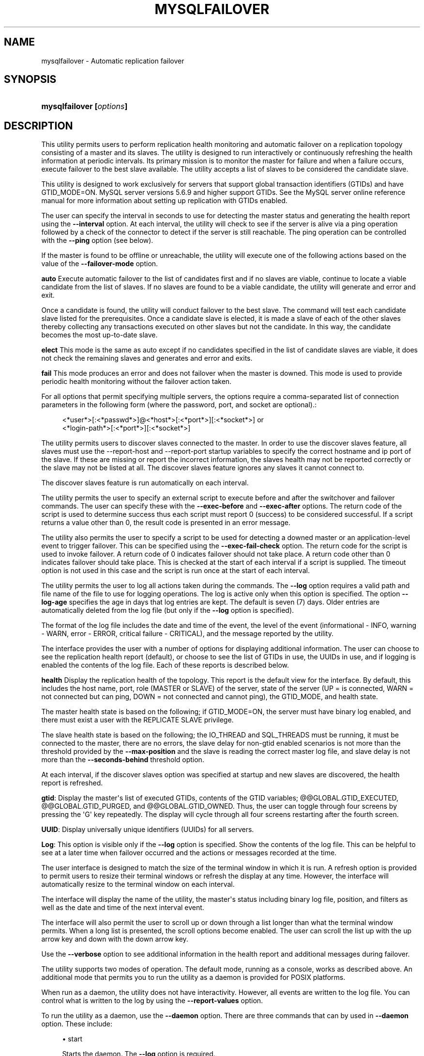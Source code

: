 '\" t
.\"     Title: \fBmysqlfailover\fR
.\"    Author: [FIXME: author] [see http://docbook.sf.net/el/author]
.\" Generator: DocBook XSL Stylesheets v1.78.1 <http://docbook.sf.net/>
.\"      Date: 10/03/2013
.\"    Manual: MySQL Utilities
.\"    Source: MySQL 1.4.0
.\"  Language: English
.\"
.TH "\FBMYSQLFAILOVER\FR" "1" "10/03/2013" "MySQL 1\&.4\&.0" "MySQL Utilities"
.\" -----------------------------------------------------------------
.\" * Define some portability stuff
.\" -----------------------------------------------------------------
.\" ~~~~~~~~~~~~~~~~~~~~~~~~~~~~~~~~~~~~~~~~~~~~~~~~~~~~~~~~~~~~~~~~~
.\" http://bugs.debian.org/507673
.\" http://lists.gnu.org/archive/html/groff/2009-02/msg00013.html
.\" ~~~~~~~~~~~~~~~~~~~~~~~~~~~~~~~~~~~~~~~~~~~~~~~~~~~~~~~~~~~~~~~~~
.ie \n(.g .ds Aq \(aq
.el       .ds Aq '
.\" -----------------------------------------------------------------
.\" * set default formatting
.\" -----------------------------------------------------------------
.\" disable hyphenation
.nh
.\" disable justification (adjust text to left margin only)
.ad l
.\" -----------------------------------------------------------------
.\" * MAIN CONTENT STARTS HERE *
.\" -----------------------------------------------------------------
.\" mysqlfailover
.\" utilities: mysqlfailover
.\" scripts
.SH "NAME"
mysqlfailover \- Automatic replication failover
.SH "SYNOPSIS"
.HP \w'\fBmysqlfailover\ [\fR\fB\fIoptions\fR\fR\fB]\fR\ 'u
\fBmysqlfailover [\fR\fB\fIoptions\fR\fR\fB]\fR
.SH "DESCRIPTION"
.PP
This utility permits users to perform replication health monitoring and automatic failover on a replication topology consisting of a master and its slaves\&. The utility is designed to run interactively or continuously refreshing the health information at periodic intervals\&. Its primary mission is to monitor the master for failure and when a failure occurs, execute failover to the best slave available\&. The utility accepts a list of slaves to be considered the candidate slave\&.
.PP
This utility is designed to work exclusively for servers that support global transaction identifiers (GTIDs) and have GTID_MODE=ON\&. MySQL server versions 5\&.6\&.9 and higher support GTIDs\&. See the MySQL server online reference manual for more information about setting up replication with GTIDs enabled\&.
.PP
The user can specify the interval in seconds to use for detecting the master status and generating the health report using the
\fB\-\-interval\fR
option\&. At each interval, the utility will check to see if the server is alive via a ping operation followed by a check of the connector to detect if the server is still reachable\&. The ping operation can be controlled with the
\fB\-\-ping\fR
option (see below)\&.
.PP
If the master is found to be offline or unreachable, the utility will execute one of the following actions based on the value of the
\fB\-\-failover\-mode\fR
option\&.
.PP
\fBauto\fR
Execute automatic failover to the list of candidates first and if no slaves are viable, continue to locate a viable candidate from the list of slaves\&. If no slaves are found to be a viable candidate, the utility will generate and error and exit\&.
.PP
Once a candidate is found, the utility will conduct failover to the best slave\&. The command will test each candidate slave listed for the prerequisites\&. Once a candidate slave is elected, it is made a slave of each of the other slaves thereby collecting any transactions executed on other slaves but not the candidate\&. In this way, the candidate becomes the most up\-to\-date slave\&.
.PP
\fBelect\fR
This mode is the same as auto except if no candidates specified in the list of candidate slaves are viable, it does not check the remaining slaves and generates and error and exits\&.
.PP
\fBfail\fR
This mode produces an error and does not failover when the master is downed\&. This mode is used to provide periodic health monitoring without the failover action taken\&.
.PP
For all options that permit specifying multiple servers, the options require a comma\-separated list of connection parameters in the following form (where the password, port, and socket are optional)\&.:
.sp
.if n \{\
.RS 4
.\}
.nf
<*user*>[:<*passwd*>]@<*host*>[:<*port*>][:<*socket*>] or
<*login\-path*>[:<*port*>][:<*socket*>]
.fi
.if n \{\
.RE
.\}
.PP
The utility permits users to discover slaves connected to the master\&. In order to use the discover slaves feature, all slaves must use the \-\-report\-host and \-\-report\-port startup variables to specify the correct hostname and ip port of the slave\&. If these are missing or report the incorrect information, the slaves health may not be reported correctly or the slave may not be listed at all\&. The discover slaves feature ignores any slaves it cannot connect to\&.
.PP
The discover slaves feature is run automatically on each interval\&.
.PP
The utility permits the user to specify an external script to execute before and after the switchover and failover commands\&. The user can specify these with the
\fB\-\-exec\-before\fR
and
\fB\-\-exec\-after\fR
options\&. The return code of the script is used to determine success thus each script must report 0 (success) to be considered successful\&. If a script returns a value other than 0, the result code is presented in an error message\&.
.PP
The utility also permits the user to specify a script to be used for detecting a downed master or an application\-level event to trigger failover\&. This can be specified using the
\fB\-\-exec\-fail\-check\fR
option\&. The return code for the script is used to invoke failover\&. A return code of 0 indicates failover should not take place\&. A return code other than 0 indicates failover should take place\&. This is checked at the start of each interval if a script is supplied\&. The timeout option is not used in this case and the script is run once at the start of each interval\&.
.PP
The utility permits the user to log all actions taken during the commands\&. The
\fB\-\-log\fR
option requires a valid path and file name of the file to use for logging operations\&. The log is active only when this option is specified\&. The option
\fB\-\-log\-age\fR
specifies the age in days that log entries are kept\&. The default is seven (7) days\&. Older entries are automatically deleted from the log file (but only if the
\fB\-\-log\fR
option is specified)\&.
.PP
The format of the log file includes the date and time of the event, the level of the event (informational \- INFO, warning \- WARN, error \- ERROR, critical failure \- CRITICAL), and the message reported by the utility\&.
.PP
The interface provides the user with a number of options for displaying additional information\&. The user can choose to see the replication health report (default), or choose to see the list of GTIDs in use, the UUIDs in use, and if logging is enabled the contents of the log file\&. Each of these reports is described below\&.
.PP
\fBhealth\fR
Display the replication health of the topology\&. This report is the default view for the interface\&. By default, this includes the host name, port, role (MASTER or SLAVE) of the server, state of the server (UP = is connected, WARN = not connected but can ping, DOWN = not connected and cannot ping), the GTID_MODE, and health state\&.
.PP
The master health state is based on the following; if GTID_MODE=ON, the server must have binary log enabled, and there must exist a user with the REPLICATE SLAVE privilege\&.
.PP
The slave health state is based on the following; the IO_THREAD and SQL_THREADS must be running, it must be connected to the master, there are no errors, the slave delay for non\-gtid enabled scenarios is not more than the threshold provided by the
\fB\-\-max\-position\fR
and the slave is reading the correct master log file, and slave delay is not more than the
\fB\-\-seconds\-behind\fR
threshold option\&.
.PP
At each interval, if the discover slaves option was specified at startup and new slaves are discovered, the health report is refreshed\&.
.PP
\fBgtid\fR: Display the master\*(Aqs list of executed GTIDs, contents of the GTID variables;
@@GLOBAL\&.GTID_EXECUTED,
@@GLOBAL\&.GTID_PURGED, and
@@GLOBAL\&.GTID_OWNED\&. Thus, the user can toggle through four screens by pressing the \*(AqG\*(Aq key repeatedly\&. The display will cycle through all four screens restarting after the fourth screen\&.
.PP
\fBUUID\fR: Display universally unique identifiers (UUIDs) for all servers\&.
.PP
\fBLog\fR: This option is visible only if the
\fB\-\-log\fR
option is specified\&. Show the contents of the log file\&. This can be helpful to see at a later time when failover occurred and the actions or messages recorded at the time\&.
.PP
The user interface is designed to match the size of the terminal window in which it is run\&. A refresh option is provided to permit users to resize their terminal windows or refresh the display at any time\&. However, the interface will automatically resize to the terminal window on each interval\&.
.PP
The interface will display the name of the utility, the master\*(Aqs status including binary log file, position, and filters as well as the date and time of the next interval event\&.
.PP
The interface will also permit the user to scroll up or down through a list longer than what the terminal window permits\&. When a long list is presented, the scroll options become enabled\&. The user can scroll the list up with the up arrow key and down with the down arrow key\&.
.PP
Use the
\fB\-\-verbose\fR
option to see additional information in the health report and additional messages during failover\&.
.PP
The utility supports two modes of operation\&. The default mode, running as a console, works as described above\&. An additional mode that permits you to run the utility as a daemon is provided for POSIX platforms\&.
.PP
When run as a daemon, the utility does not have interactivity\&. However, all events are written to the log file\&. You can control what is written to the log by using the
\fB\-\-report\-values\fR
option\&.
.PP
To run the utility as a daemon, use the
\fB\-\-daemon\fR
option\&. There are three commands that can by used in
\fB\-\-daemon\fR
option\&. These include:
.sp
.RS 4
.ie n \{\
\h'-04'\(bu\h'+03'\c
.\}
.el \{\
.sp -1
.IP \(bu 2.3
.\}
start
.sp
Starts the daemon\&. The
\fB\-\-log\fR
option is required\&.
.RE
.sp
.RS 4
.ie n \{\
\h'-04'\(bu\h'+03'\c
.\}
.el \{\
.sp -1
.IP \(bu 2.3
.\}
stop
.sp
Stops the daemon\&. If you used the option
\fB\-\-pidfile\fR, the value must be the same when starting the daemon\&.
.RE
.sp
.RS 4
.ie n \{\
\h'-04'\(bu\h'+03'\c
.\}
.el \{\
.sp -1
.IP \(bu 2.3
.\}
restart
.sp
Restarts the daemon\&. If you used the option
\fB\-\-pidfile\fR, the value must be the same when starting the daemon\&.
.RE
.sp
.RS 4
.ie n \{\
\h'-04'\(bu\h'+03'\c
.\}
.el \{\
.sp -1
.IP \(bu 2.3
.\}
nodetach
.sp
Starts the daemon, but it will not detach the process from the console\&. The
\fB\-\-log\fR
option is required\&.
.RE
.PP
The utility supports two modes of operation\&. The default mode, running as a console, works as described above\&. An additional mode that permits you to run the utility as a daemon is provided for POSIX platforms\&.
.PP
When run as a daemon, the utility does not have interactivity\&. However, all events are written to the log file\&. You can control what is written to the log by using the
\fB\-\-report\-values\fR
option\&.
.PP
To run the utility as a daemon, use the
\fB\-\-daemon\fR
option\&. There are three commands that can by used in
\fB\-\-daemon\fR
option\&. These include:
.sp
.RS 4
.ie n \{\
\h'-04'\(bu\h'+03'\c
.\}
.el \{\
.sp -1
.IP \(bu 2.3
.\}
start
.sp
Starts the daemon\&. The
\fB\-\-log\fR
option is required\&.
.RE
.sp
.RS 4
.ie n \{\
\h'-04'\(bu\h'+03'\c
.\}
.el \{\
.sp -1
.IP \(bu 2.3
.\}
stop
.sp
Stops the daemon\&. The option
\fB\-\-pidfile\fR
must be the same when starting the daemon\&.
.RE
.sp
.RS 4
.ie n \{\
\h'-04'\(bu\h'+03'\c
.\}
.el \{\
.sp -1
.IP \(bu 2.3
.\}
restart
.sp
Restarts the daemon\&. The option
\fB\-\-pidfile\fR
must be the same when starting the daemon\&.
.RE
.sp
.RS 4
.ie n \{\
\h'-04'\(bu\h'+03'\c
.\}
.el \{\
.sp -1
.IP \(bu 2.3
.\}
nodetach
.sp
Starts the daemon, but it will not detach the process from the console\&. The
\fB\-\-log\fR
option is required\&.
.RE
      OPTIONS
.PP
\fBmysqlfailover\fR
accepts the following command\-line options:
.sp
.RS 4
.ie n \{\
\h'-04'\(bu\h'+03'\c
.\}
.el \{\
.sp -1
.IP \(bu 2.3
.\}
\-\-help
.sp
Display a help message and exit\&.
.RE
.sp
.RS 4
.ie n \{\
\h'-04'\(bu\h'+03'\c
.\}
.el \{\
.sp -1
.IP \(bu 2.3
.\}
\-\-candidates=<candidate slave connections>
.sp
Connection information for candidate slave servers for failover in the form: <\fIuser\fR>[:<\fIpasswd\fR>]@<\fIhost\fR>[:<\fIport\fR>][:<\fIsocket\fR>] or <\fIlogin\-path\fR>[:<\fIport\fR>][:<\fIsocket\fR>]\&. Valid only with failover command\&. List multiple slaves in comma\-separated list\&.
.RE
.sp
.RS 4
.ie n \{\
\h'-04'\(bu\h'+03'\c
.\}
.el \{\
.sp -1
.IP \(bu 2.3
.\}
\-\-daemon=<command>
.sp
Run as a daemon\&. It can be
\fBstart\fR
(start daemon),
\fBstop\fR
(stop daemon),
\fBrestart\fR
(stop then start the daemon) or
\fBnodetach\fR
(start but do not detach the process)\&. This option is only available for POSIX systems\&.
.RE
.sp
.RS 4
.ie n \{\
\h'-04'\(bu\h'+03'\c
.\}
.el \{\
.sp -1
.IP \(bu 2.3
.\}
\-\-discover\-slaves\-login=<user:password>
.sp
At startup, query master for all registered slaves and use the user name and password specified to connect\&. Supply the user and password in the form <\fIuser\fR>[:<\fIpasswd\fR>] or <\fIlogin\-path\fR>\&. For example, \-\-discover=joe:secret will use \*(Aqjoe\*(Aq as the user and \*(Aqsecret\*(Aq as the password for each discovered slave\&.
.RE
.sp
.RS 4
.ie n \{\
\h'-04'\(bu\h'+03'\c
.\}
.el \{\
.sp -1
.IP \(bu 2.3
.\}
\-\-exec\-after=<script>
.sp
Name of script to execute after failover or switchover\&. Script name may include the path\&.
.RE
.sp
.RS 4
.ie n \{\
\h'-04'\(bu\h'+03'\c
.\}
.el \{\
.sp -1
.IP \(bu 2.3
.\}
\-\-exec\-before=<script>
.sp
Name of script to execute before failover or switchover\&. Script name may include the path\&.
.RE
.sp
.RS 4
.ie n \{\
\h'-04'\(bu\h'+03'\c
.\}
.el \{\
.sp -1
.IP \(bu 2.3
.\}
\-\-exec\-fail\-check=<script>
.sp
Name of script to execute on each interval to invoke failover\&.
.RE
.sp
.RS 4
.ie n \{\
\h'-04'\(bu\h'+03'\c
.\}
.el \{\
.sp -1
.IP \(bu 2.3
.\}
\-\-exec\-post\-failover=<script>
.sp
Name of script to execute after failover is complete and the utility has refreshed the health report\&.
.RE
.sp
.RS 4
.ie n \{\
\h'-04'\(bu\h'+03'\c
.\}
.el \{\
.sp -1
.IP \(bu 2.3
.\}
\-\-failover\-mode=<mode>, \-f <mode>
.sp
Action to take when the master fails\&. \*(Aqauto\*(Aq = automatically fail to best slave, \*(Aqelect\*(Aq = fail to candidate list or if no candidate meets criteria fail, \*(Aqfail\*(Aq = take no action and stop when master fails\&. Default = \*(Aqauto\*(Aq\&.
.RE
.sp
.RS 4
.ie n \{\
\h'-04'\(bu\h'+03'\c
.\}
.el \{\
.sp -1
.IP \(bu 2.3
.\}
\-\-force
.sp
Override the registration check on master for multiple instances of the console monitoring the same master\&. See notes\&.
.RE
.sp
.RS 4
.ie n \{\
\h'-04'\(bu\h'+03'\c
.\}
.el \{\
.sp -1
.IP \(bu 2.3
.\}
\-\-interval=<seconds>, \-i <seconds>
.sp
Interval in seconds for polling the master for failure and reporting health\&. Default = 15 seconds\&. Minimum is 5 seconds\&.
.RE
.sp
.RS 4
.ie n \{\
\h'-04'\(bu\h'+03'\c
.\}
.el \{\
.sp -1
.IP \(bu 2.3
.\}
\-\-log=<log_file>
.sp
Specify a log file to use for logging messages
.RE
.sp
.RS 4
.ie n \{\
\h'-04'\(bu\h'+03'\c
.\}
.el \{\
.sp -1
.IP \(bu 2.3
.\}
\-\-log\-age=<days>
.sp
Specify maximum age of log entries in days\&. Entries older than this will be purged on startup\&. Default = 7 days\&.
.RE
.sp
.RS 4
.ie n \{\
\h'-04'\(bu\h'+03'\c
.\}
.el \{\
.sp -1
.IP \(bu 2.3
.\}
\-\-master=<connection>
.sp
Connection information for the master server in the format: <\fIuser\fR>[:<\fIpasswd\fR>]@<\fIhost\fR>[:<\fIport\fR>][:<\fIsocket\fR>] or <\fIlogin\-path\fR>[:<\fIport\fR>][:<\fIsocket\fR>]\&.
.RE
.sp
.RS 4
.ie n \{\
\h'-04'\(bu\h'+03'\c
.\}
.el \{\
.sp -1
.IP \(bu 2.3
.\}
\-\-max\-position=<position>
.sp
Used to detect slave delay\&. The maximum difference between the master\*(Aqs log position and the slave\*(Aqs reported read position of the master\&. A value greater than this means the slave is too far behind the master\&. Default = 0\&.
.RE
.sp
.RS 4
.ie n \{\
\h'-04'\(bu\h'+03'\c
.\}
.el \{\
.sp -1
.IP \(bu 2.3
.\}
\-\-pedantic, \-p
.sp
Used to stop failover if some inconsistencies are found (e\&.g\&. errant transactions on slaves or SQL thread errors) during servers checks\&. By default, the utility will only issue warnings if issues are found when checking slaves status during failover and will continue its execution unless this option is specified\&.
.RE
.sp
.RS 4
.ie n \{\
\h'-04'\(bu\h'+03'\c
.\}
.el \{\
.sp -1
.IP \(bu 2.3
.\}
\-\-pidfile=<pidfile>
.sp
Pidfile for running mysqlfailover as a daemon\&. This file contains the PID (process identifier), that uniquely identify a process\&. It is needed to identify and control the process forked by mysqlfailover\&.
.RE
.sp
.RS 4
.ie n \{\
\h'-04'\(bu\h'+03'\c
.\}
.el \{\
.sp -1
.IP \(bu 2.3
.\}
\-\-ping=<number>
.sp
Number of ping attempts for detecting downed server\&. Note: on some platforms this is the same as number of seconds to wait for ping to return\&. Default is 3 seconds\&.
.RE
.sp
.RS 4
.ie n \{\
\h'-04'\(bu\h'+03'\c
.\}
.el \{\
.sp -1
.IP \(bu 2.3
.\}
\-\-report\-values=<report_values>
.sp
Report values used in mysqlfailover running as a daemon\&. It can be health, gtid or uuid\&. Multiple values can be used separated by commas\&.
.sp
.RS 4
.ie n \{\
\h'-04'\(bu\h'+03'\c
.\}
.el \{\
.sp -1
.IP \(bu 2.3
.\}
health
.sp
Display the replication health of the topology\&.
.RE
.sp
.RS 4
.ie n \{\
\h'-04'\(bu\h'+03'\c
.\}
.el \{\
.sp -1
.IP \(bu 2.3
.\}
gtid
.sp
Display the master\*(Aqs list of executed GTIDs, contents of the GTID variables;
@@GLOBAL\&.GTID_EXECUTED,
@@GLOBAL\&.GTID_PURGED
and
@@GLOBAL\&.GTID_OWNED\&.
.RE
.sp
.RS 4
.ie n \{\
\h'-04'\(bu\h'+03'\c
.\}
.el \{\
.sp -1
.IP \(bu 2.3
.\}
uuid
.sp
Display universally unique identifiers (UUIDs) for all servers\&.
.RE
.sp
Default = health\&.
.RE
.sp
.RS 4
.ie n \{\
\h'-04'\(bu\h'+03'\c
.\}
.el \{\
.sp -1
.IP \(bu 2.3
.\}
\-\-rpl\-user=:<replication_user>
.sp
The user and password for the replication user requirement , in the form: <\fIuser\fR>[:<\fIpassword\fR>] or <\fIlogin\-path\fR>\&. E\&.g\&. rpl:passwd
.sp
Default = None\&.
.RE
.sp
.RS 4
.ie n \{\
\h'-04'\(bu\h'+03'\c
.\}
.el \{\
.sp -1
.IP \(bu 2.3
.\}
\-\-script\-threshold=<return_code>
.sp
Value for external scripts to trigger aborting the operation if result is greater than or equal to the threshold\&.
.sp
Default = None (no threshold checking)\&.
.RE
.sp
.RS 4
.ie n \{\
\h'-04'\(bu\h'+03'\c
.\}
.el \{\
.sp -1
.IP \(bu 2.3
.\}
\-\-seconds\-behind=<seconds>
.sp
Used to detect slave delay\&. The maximum number of seconds behind the master permitted before slave is considered behind the master\&. Default = 0\&.
.RE
.sp
.RS 4
.ie n \{\
\h'-04'\(bu\h'+03'\c
.\}
.el \{\
.sp -1
.IP \(bu 2.3
.\}
\-\-slaves=<slave connections>
.sp
Connection information for slave servers in the form: <\fIuser\fR>[:<\fIpasswd\fR>]@<\fIhost\fR>[:<\fIport\fR>][:<\fIsocket\fR>] or <\fIlogin\-path\fR>[:<\fIport\fR>][:<\fIsocket\fR>]\&. List multiple slaves in comma\-separated list\&. The list will be evaluated literally whereby each server is considered a slave to the master listed regardless if they are a slave of the master\&.
.RE
.sp
.RS 4
.ie n \{\
\h'-04'\(bu\h'+03'\c
.\}
.el \{\
.sp -1
.IP \(bu 2.3
.\}
\-\-timeout=<seconds>
.sp
Maximum timeout in seconds to wait for each replication command to complete\&. For example, timeout for slave waiting to catch up to master\&.
.sp
Default = 3\&.
.RE
.sp
.RS 4
.ie n \{\
\h'-04'\(bu\h'+03'\c
.\}
.el \{\
.sp -1
.IP \(bu 2.3
.\}
\-\-verbose, \-v
.sp
Specify how much information to display\&. Use this option multiple times to increase the amount of information\&. For example,
\fB\-v\fR
= verbose,
\fB\-vv\fR
= more verbose,
\fB\-vvv\fR
= debug\&.
.RE
.sp
.RS 4
.ie n \{\
\h'-04'\(bu\h'+03'\c
.\}
.el \{\
.sp -1
.IP \(bu 2.3
.\}
\-\-version
.sp
Display version information and exit\&.
.RE
      NOTES
.PP
The login user must have the appropriate permissions to execute
\fBSHOW SLAVE STATUS\fR,
\fBSHOW MASTER STATUS\fR, and
\fBSHOW VARIABLES\fR
on the appropriate servers as well as grant the REPLICATE SLAVE privilege\&. Different permission are required by the failover utility to run successfully for master and slaves\&. In particular, users connectioned to slaves and candidates require
\fBSUPER\fR,
\fBGRANT OPTION\fR,
\fBREPLICATION SLAVE\fR, and
\fBRELOAD\fR
privileges\&.
.PP
In addition, the user connected to the master requires
\fBDROP\fR,
\fBCREATE\fR,
\fBINSERT\fR
and
\fBSELECT\fR
privileges to register the failover console\&. The utility checks permissions for the master, slaves, and candidates at startup\&.
.PP
At startup, the console will attempt to register itself with the master\&. If another console is already registered, and the failover mode is auto or elect, the console will be blocked from running failover\&. When a console quits, it deregisters itself from the master\&. If this process is broken, the user may override the registration check by using the
\fB\-\-force\fR
option\&.
.PP
Mixing IP and hostnames is not recommended\&. The replication\-specific utilities will attempt to compare hostnames and IP addresses as aliases for checking slave connectivity to the master\&. However, if your installation does not support reverse name lookup, the comparison could fail\&. Without the ability to do a reverse name lookup, the replication utilities could report a false negative that the slave is (not) connected to the master\&.
.PP
For example, if you setup replication using MASTER_HOST=ubuntu\&.net on the slave and later connect to the slave with mysqlrplcheck and have the master specified as \-\-master=192\&.168\&.0\&.6 using the valid IP address for ubuntu\&.net, you must have the ability to do a reverse name lookup to compare the IP (192\&.168\&.0\&.6) and the hostname (ubuntu\&.net) to determine if they are the same machine\&.
.PP
Similarly, in order to avoid issues mixing local IP \*(Aq127\&.0\&.0\&.1\*(Aq with \*(Aqlocalhost\*(Aq, all the addresses \*(Aq127\&.0\&.0\&.1\*(Aq will be internally converted to \*(Aqlocalhost\*(Aq by the utility\&. Nevertheless, It is best to use the actual hostname of the master when connecting or setting up replication\&.
.PP
The utility will check to see if the slaves are using the option \-\-master\-info\-repository=TABLE\&. If they are not, the utility will stop with an error\&.
.PP
The path to the MySQL client tools should be included in the PATH environment variable in order to use the authentication mechanism with login\-paths\&. This will allow the utility to use the my_print_defaults tools which is required to read the login\-path values from the login configuration file (\&.mylogin\&.cnf)\&.
.PP
The console creates a special table in the mysql database that is used to keep track of which instance is communicating with the master\&. If you use the
\fB\-\-force\fR
option, the console will remove the rows in this table\&. The table is constructed with:
.sp
.if n \{\
.RS 4
.\}
.nf
CREATE TABLE IF NOT EXISTS mysql\&.failover_console (host char(30), port char(10))
.fi
.if n \{\
.RE
.\}
.PP
When the console starts, a row is inserted containing the hostname and port of the master\&. On startup, if a row matches these values, the console will not start\&. If you use the
\fB\-\-force\fR
option, the row is deleted\&.
.PP
When running the utility using the
\fB\-\-daemon\fR
option with
\fBnodetach\fR
the
\fB\-\-pidfile\fR
option can be omitted, will be ignored if used\&.
.PP
When running the utility using the
\fB\-\-daemon\fR
option with
\fBnodetach\fR
the
\fB\-\-pidfile\fR
option can be omitted, will be ignored if used\&.
      EXAMPLES
.PP
To launch the utility, you must specify at a minimum the
\fB\-\-master\fR
option and either the
\fB\-\-discover\-slaves\-login\fR
option or the
\fB\-\-slaves\fR
option\&. The option: option can be used in conjunction with the
\fB\-\-slaves\fR
option to specify a list of known slaves (or slaves that do not report their host and ip) and to discover any other slaves connected to the master\&.
.PP
An example of the user interface and some of the report views are shown in the following examples\&.
.if n \{\
.sp
.\}
.RS 4
.it 1 an-trap
.nr an-no-space-flag 1
.nr an-break-flag 1
.br
.ps +1
\fBNote\fR
.ps -1
.br
.PP
The "GTID Executed Set" will display the first GTID listed in the
SHOW MASTER STATUS
view\&. If there are multiple GTIDs listed, the utility shall display
[\&.\&.\&.]
to indicate there are additional GTIDs to view\&. You can view the complete list of GTIDs on the GTID display screens\&.
.sp .5v
.RE
.PP
The default interface will display the replication health report like the following\&. In this example the log file is enabled\&. A sample startup command is shown below:
.sp
.if n \{\
.RS 4
.\}
.nf
$ mysqlfailover \-\-master=root@localhost:3331 \-\-discover\-slaves\-login=root \-\-log=log\&.txt
MySQL Replication Monitor and Failover Utility
Failover Mode = auto     Next Interval = Mon Mar 19 15:56:03 2012
Master Information
\-\-\-\-\-\-\-\-\-\-\-\-\-\-\-\-\-\-
Binary Log File   Position  Binlog_Do_DB  Binlog_Ignore_DB
mysql\-bin\&.000001  571
GTID Executed Set
2A67DE00\-2DA1\-11E2\-A711\-00764F2BE90F:1\-7 [\&.\&.\&.]
Replication Health Status
+\-\-\-\-\-\-\-\-\-\-\-\-+\-\-\-\-\-\-\-+\-\-\-\-\-\-\-\-\-+\-\-\-\-\-\-\-\-+\-\-\-\-\-\-\-\-\-\-\-\-+\-\-\-\-\-\-\-\-\-+
| host       | port  | role    | state  | gtid_mode  | health  |
+\-\-\-\-\-\-\-\-\-\-\-\-+\-\-\-\-\-\-\-+\-\-\-\-\-\-\-\-\-+\-\-\-\-\-\-\-\-+\-\-\-\-\-\-\-\-\-\-\-\-+\-\-\-\-\-\-\-\-\-+
| localhost  | 3331  | MASTER  | UP     | ON         | OK      |
| localhost  | 3332  | SLAVE   | UP     | ON         | OK      |
| localhost  | 3333  | SLAVE   | UP     | ON         | OK      |
| localhost  | 3334  | SLAVE   | UP     | ON         | OK      |
+\-\-\-\-\-\-\-\-\-\-\-\-+\-\-\-\-\-\-\-+\-\-\-\-\-\-\-\-\-+\-\-\-\-\-\-\-\-+\-\-\-\-\-\-\-\-\-\-\-\-+\-\-\-\-\-\-\-\-\-+
Q\-quit R\-refresh H\-health G\-GTID Lists U\-UUIDs L\-log entries
.fi
.if n \{\
.RE
.\}
.PP
Pressing the \*(Aqq\*(Aq key will exit the utility\&. Pressing the \*(Aqr\*(Aq key will refresh the current display\&. Pressing the \*(Aqh\*(Aq key will return to the replication health report\&.
.PP
If the user presses the \*(Aqg\*(Aq key, the gtid report is shown like the following\&. The first page shown is the master\*(Aqs executed GTID set:
.sp
.if n \{\
.RS 4
.\}
.nf
MySQL Replication Monitor and Failover Utility
Failover Mode = auto     Next Interval = Mon Mar 19 15:59:33 2012
Master Information
\-\-\-\-\-\-\-\-\-\-\-\-\-\-\-\-\-\-
Binary Log File   Position  Binlog_Do_DB  Binlog_Ignore_DB
mysql\-bin\&.000001  571
GTID Executed Set
2A67DE00\-2DA1\-11E2\-A711\-00764F2BE90F:1\-7 [\&.\&.\&.]
Master GTID Executed Set
+\-\-\-\-\-\-\-\-\-\-\-\-\-\-\-\-\-\-\-\-\-\-\-\-\-\-\-\-\-\-\-\-\-\-\-\-\-\-\-\-\-\-\-+
| gtid                                      |
+\-\-\-\-\-\-\-\-\-\-\-\-\-\-\-\-\-\-\-\-\-\-\-\-\-\-\-\-\-\-\-\-\-\-\-\-\-\-\-\-\-\-\-+
| 2A67DE00\-2DA1\-11E2\-A711\-00764F2BE90F:1\-7  |
| 5503D37E\-2DB2\-11E2\-A781\-8077D4C14B33:1\-3  |
+\-\-\-\-\-\-\-\-\-\-\-\-\-\-\-\-\-\-\-\-\-\-\-\-\-\-\-\-\-\-\-\-\-\-\-\-\-\-\-\-\-\-\-+
Q\-quit R\-refresh H\-health G\-GTID Lists U\-UUIDs L\-log entries Up|Down\-scroll
.fi
.if n \{\
.RE
.\}
.PP
If the user continues to press the \*(Aqg\*(Aq key, the display will cycle through the three gtid lists\&.
.PP
If the list is longer than the screen permits as shown in the example above, the scroll up and down help is also shown\&. In this case, if the user presses the down arrow, the list will scroll down\&.
.PP
If the user presses the \*(Aqu\*(Aq key, the list of UUIDs used in the topology are shown\&.:
.sp
.if n \{\
.RS 4
.\}
.nf
MySQL Replication Monitor and Failover Utility
Failover Mode = auto     Next Interval = Mon Mar 19 16:02:34 2012
Master Information
\-\-\-\-\-\-\-\-\-\-\-\-\-\-\-\-\-\-
Binary Log File   Position  Binlog_Do_DB  Binlog_Ignore_DB
mysql\-bin\&.000001  571
GTID Executed Set
2A67DE00\-2DA1\-11E2\-A711\-00764F2BE90F:1\-7 [\&.\&.\&.]
UUIDs
+\-\-\-\-\-\-\-\-\-\-\-\-+\-\-\-\-\-\-\-+\-\-\-\-\-\-\-\-\-+\-\-\-\-\-\-\-\-\-\-\-\-\-\-\-\-\-\-\-\-\-\-\-\-\-\-\-\-\-\-\-\-\-\-\-\-\-\-\-+
| host       | port  | role    | uuid                                  |
+\-\-\-\-\-\-\-\-\-\-\-\-+\-\-\-\-\-\-\-+\-\-\-\-\-\-\-\-\-+\-\-\-\-\-\-\-\-\-\-\-\-\-\-\-\-\-\-\-\-\-\-\-\-\-\-\-\-\-\-\-\-\-\-\-\-\-\-\-+
| localhost  | 3331  | MASTER  | 55c65a00\-71fd\-11e1\-9f80\-ac64ef85c961  |
| localhost  | 3332  | SLAVE   | 5dd30888\-71fd\-11e1\-9f80\-dc242138b7ec  |
| localhost  | 3333  | SLAVE   | 65ccbb38\-71fd\-11e1\-9f80\-bda8146bdb0a  |
| localhost  | 3334  | SLAVE   | 6dd6abf4\-71fd\-11e1\-9f80\-d406a0117519  |
+\-\-\-\-\-\-\-\-\-\-\-\-+\-\-\-\-\-\-\-+\-\-\-\-\-\-\-\-\-+\-\-\-\-\-\-\-\-\-\-\-\-\-\-\-\-\-\-\-\-\-\-\-\-\-\-\-\-\-\-\-\-\-\-\-\-\-\-\-+
Q\-quit R\-refresh H\-health G\-GTID Lists U\-UUIDs L\-log entries
.fi
.if n \{\
.RE
.\}
.PP
If, once the master is detected as down and failover mode is auto or elect and there are viable candidate slaves, the failover feature will engage automatically and the user will see the failover messages appear\&. When failover is complete, the interface returns to monitoring replication health after 5 seconds\&. The following shows an example of failover occurring\&.:
.sp
.if n \{\
.RS 4
.\}
.nf
Failover starting\&.\&.\&.
# Candidate slave localhost:3332 will become the new master\&.
# Preparing candidate for failover\&.
# Creating replication user if it does not exist\&.
# Stopping slaves\&.
# Performing STOP on all slaves\&.
# Switching slaves to new master\&.
# Starting slaves\&.
# Performing START on all slaves\&.
# Checking slaves for errors\&.
# Failover complete\&.
# Discovering slaves for master at localhost:3332
Failover console will restart in 5 seconds\&.
.fi
.if n \{\
.RE
.\}
.PP
After the failover event, the new topology is shown in the replication health report\&.:
.sp
.if n \{\
.RS 4
.\}
.nf
MySQL Replication Monitor and Failover Utility
Failover Mode = auto     Next Interval = Mon Mar 19 16:05:12 2012
Master Information
\-\-\-\-\-\-\-\-\-\-\-\-\-\-\-\-\-\-
Binary Log File   Position  Binlog_Do_DB  Binlog_Ignore_DB
mysql\-bin\&.000001  1117
GTID Executed Set
2A67DE00\-2DA1\-11E2\-A711\-00764F2BE90F:1\-7 [\&.\&.\&.]
UUIDs
+\-\-\-\-\-\-\-\-\-\-\-\-+\-\-\-\-\-\-\-+\-\-\-\-\-\-\-\-\-+\-\-\-\-\-\-\-\-+\-\-\-\-\-\-\-\-\-\-\-\-+\-\-\-\-\-\-\-\-\-+
| host       | port  | role    | state  | gtid_mode  | health  |
+\-\-\-\-\-\-\-\-\-\-\-\-+\-\-\-\-\-\-\-+\-\-\-\-\-\-\-\-\-+\-\-\-\-\-\-\-\-+\-\-\-\-\-\-\-\-\-\-\-\-+\-\-\-\-\-\-\-\-\-+
| localhost  | 3332  | MASTER  | UP     | ON         | OK      |
| localhost  | 3333  | SLAVE   | UP     | ON         | OK      |
| localhost  | 3334  | SLAVE   | UP     | ON         | OK      |
+\-\-\-\-\-\-\-\-\-\-\-\-+\-\-\-\-\-\-\-+\-\-\-\-\-\-\-\-\-+\-\-\-\-\-\-\-\-+\-\-\-\-\-\-\-\-\-\-\-\-+\-\-\-\-\-\-\-\-\-+
Q\-quit R\-refresh H\-health G\-GTID Lists U\-UUIDs L\-log entries
.fi
.if n \{\
.RE
.\}
.PP
If the user presses the \*(Aql\*(Aq key and the
\fB\-\-log\fR
option was specified, the interface will show the entries in the log file\&. Note: example truncated for space allowance\&.:
.sp
.if n \{\
.RS 4
.\}
.nf
MySQL Replication Monitor and Failover Utility
Failover Mode = auto     Next Interval = Mon Mar 19 16:06:13 2012
Master Information
\-\-\-\-\-\-\-\-\-\-\-\-\-\-\-\-\-\-
Binary Log File   Position  Binlog_Do_DB  Binlog_Ignore_DB
mysql\-bin\&.000001  1117
GTID Executed Set
2A67DE00\-2DA1\-11E2\-A711\-00764F2BE90F:1\-7 [\&.\&.\&.]
Log File
+\-\-\-\-\-\-\-\-\-\-\-\-\-\-\-\-\-\-\-\-\-\-\-\-\-+\-\-\-\-\-\-\-\-\-\-\-\-\-\-\-\-\-\-\-\-\-\-\-\-\-\-\-\-\-\-\-\-\-\-\-\-\-\-\-\-\- \&.\&.\&. \-\-+
| Date                    | Entry                                    \&.\&.\&.   |
+\-\-\-\-\-\-\-\-\-\-\-\-\-\-\-\-\-\-\-\-\-\-\-\-\-+\-\-\-\-\-\-\-\-\-\-\-\-\-\-\-\-\-\-\-\-\-\-\-\-\-\-\-\-\-\-\-\-\-\-\-\-\-\-\-\-\- \&.\&.\&. \-\-+
| 2012\-03\-19 15:55:33 PM  | INFO Failover console started\&.           \&.\&.\&.   |
| 2012\-03\-19 15:55:33 PM  | INFO Failover mode = auto\&.               \&.\&.\&.   |
| 2012\-03\-19 15:55:33 PM  | INFO Getting health for master: localhos \&.\&.\&.   |
| 2012\-03\-19 15:55:33 PM  | INFO Master status: binlog: mysql\-bin\&.00 \&.\&.\&.   |
+\-\-\-\-\-\-\-\-\-\-\-\-\-\-\-\-\-\-\-\-\-\-\-\-\-+\-\-\-\-\-\-\-\-\-\-\-\-\-\-\-\-\-\-\-\-\-\-\-\-\-\-\-\-\-\-\-\-\-\-\-\-\-\-\-\-\- \&.\&.\&. \-\-+
Q\-quit R\-refresh H\-health G\-GTID Lists U\-UUIDs L\-log entries Up|Down\-scroll\e
.fi
.if n \{\
.RE
.\}
.SH "COPYRIGHT"
.br
.SH "SEE ALSO"
For more information, please refer to the MySQL Utilities section
of the MySQL Workbench Reference Manual, which is available online
at http://dev.mysql.com/doc/workbench/en/.
.SH AUTHOR
Oracle Corporation (http://dev.mysql.com/).
